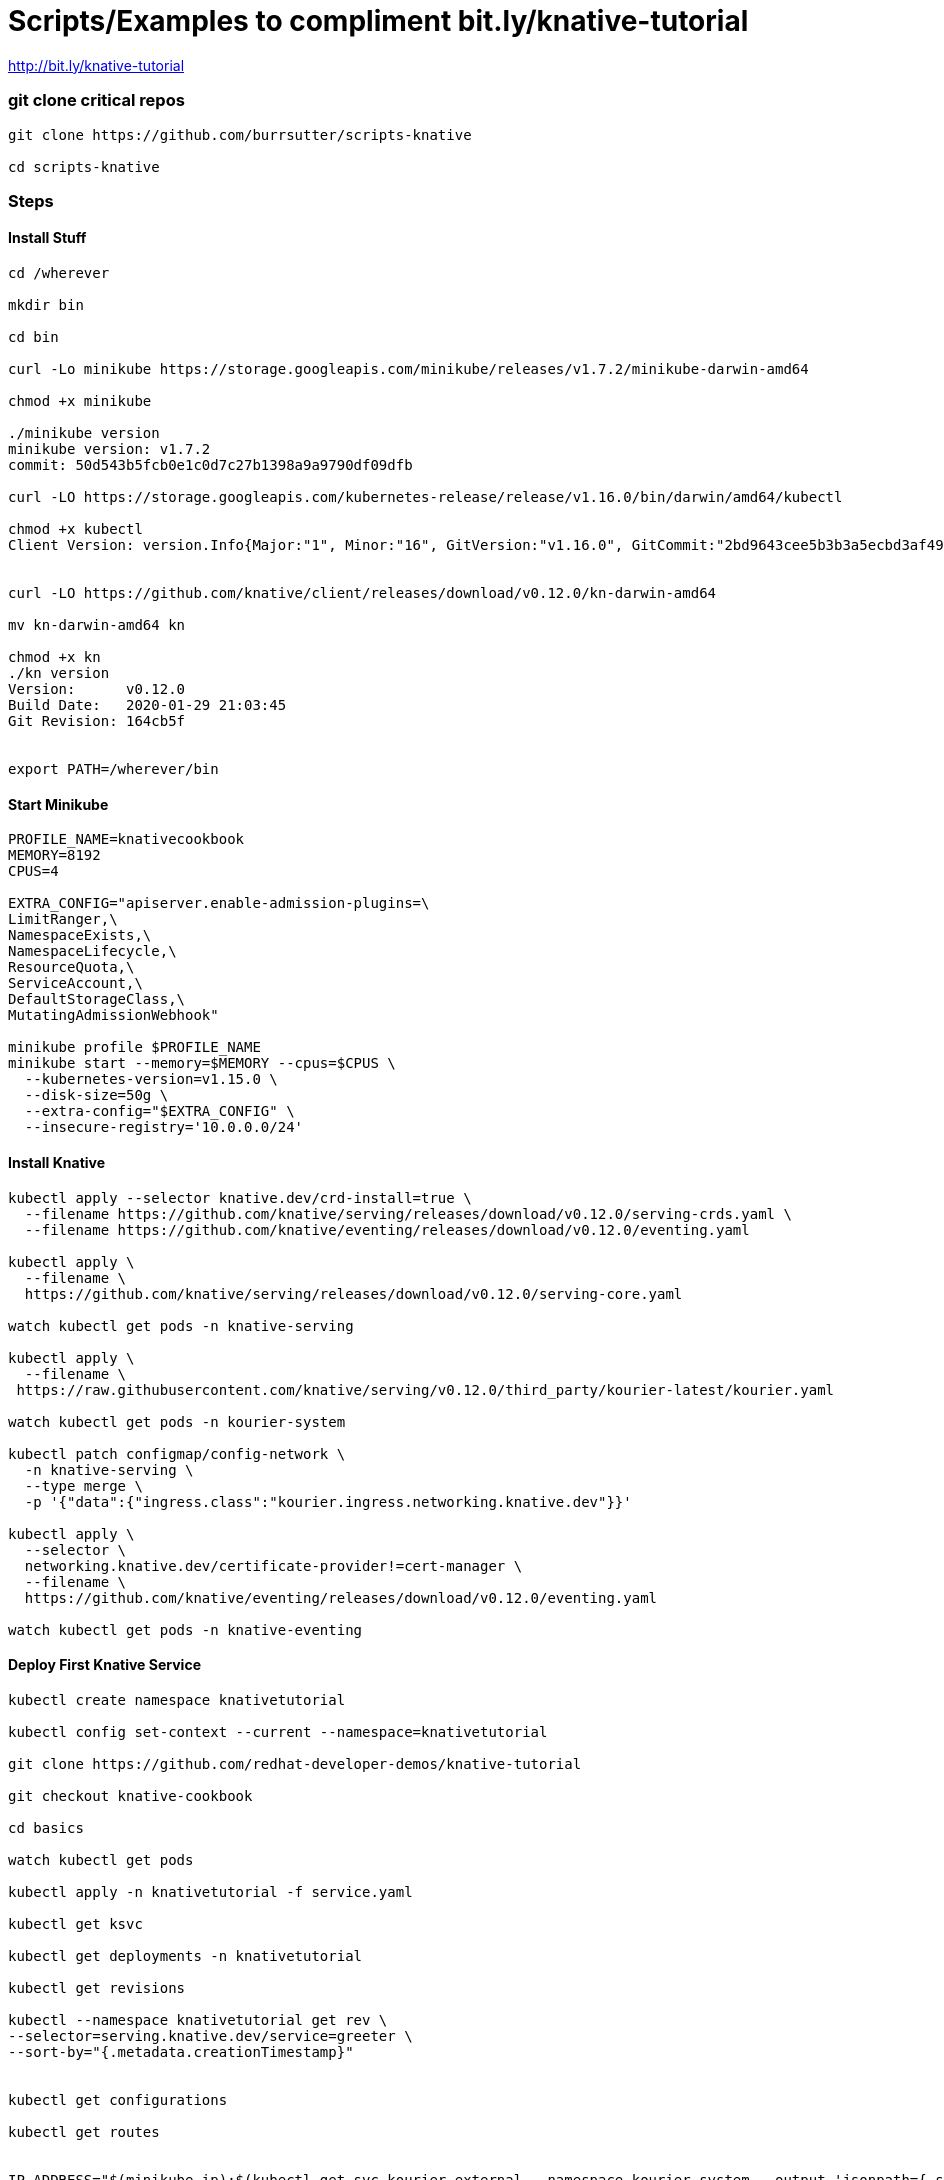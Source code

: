 = Scripts/Examples to compliment bit.ly/knative-tutorial

http://bit.ly/knative-tutorial

=== git clone critical repos

----

git clone https://github.com/burrsutter/scripts-knative

cd scripts-knative
----


=== Steps

==== Install Stuff
----
cd /wherever

mkdir bin

cd bin

curl -Lo minikube https://storage.googleapis.com/minikube/releases/v1.7.2/minikube-darwin-amd64

chmod +x minikube

./minikube version
minikube version: v1.7.2
commit: 50d543b5fcb0e1c0d7c27b1398a9a9790df09dfb

curl -LO https://storage.googleapis.com/kubernetes-release/release/v1.16.0/bin/darwin/amd64/kubectl 

chmod +x kubectl
Client Version: version.Info{Major:"1", Minor:"16", GitVersion:"v1.16.0", GitCommit:"2bd9643cee5b3b3a5ecbd3af49d09018f0773c77", GitTreeState:"clean", BuildDate:"2019-09-18T14:36:53Z", GoVersion:"go1.12.9", Compiler:"gc", Platform:"darwin/amd64"}


curl -LO https://github.com/knative/client/releases/download/v0.12.0/kn-darwin-amd64

mv kn-darwin-amd64 kn

chmod +x kn
./kn version
Version:      v0.12.0
Build Date:   2020-01-29 21:03:45
Git Revision: 164cb5f


export PATH=/wherever/bin
----

==== Start Minikube
----
PROFILE_NAME=knativecookbook
MEMORY=8192
CPUS=4

EXTRA_CONFIG="apiserver.enable-admission-plugins=\
LimitRanger,\
NamespaceExists,\
NamespaceLifecycle,\
ResourceQuota,\
ServiceAccount,\
DefaultStorageClass,\
MutatingAdmissionWebhook"

minikube profile $PROFILE_NAME
minikube start --memory=$MEMORY --cpus=$CPUS \
  --kubernetes-version=v1.15.0 \
  --disk-size=50g \
  --extra-config="$EXTRA_CONFIG" \
  --insecure-registry='10.0.0.0/24'
  
----
==== Install Knative

----  
kubectl apply --selector knative.dev/crd-install=true \
  --filename https://github.com/knative/serving/releases/download/v0.12.0/serving-crds.yaml \
  --filename https://github.com/knative/eventing/releases/download/v0.12.0/eventing.yaml
  
kubectl apply \
  --filename \
  https://github.com/knative/serving/releases/download/v0.12.0/serving-core.yaml
  
watch kubectl get pods -n knative-serving  
  
kubectl apply \
  --filename \
 https://raw.githubusercontent.com/knative/serving/v0.12.0/third_party/kourier-latest/kourier.yaml
 
watch kubectl get pods -n kourier-system
    
kubectl patch configmap/config-network \
  -n knative-serving \
  --type merge \
  -p '{"data":{"ingress.class":"kourier.ingress.networking.knative.dev"}}'
  
kubectl apply \
  --selector \
  networking.knative.dev/certificate-provider!=cert-manager \
  --filename \
  https://github.com/knative/eventing/releases/download/v0.12.0/eventing.yaml
  
watch kubectl get pods -n knative-eventing  
  
----
==== Deploy First Knative Service
----  
kubectl create namespace knativetutorial

kubectl config set-context --current --namespace=knativetutorial

git clone https://github.com/redhat-developer-demos/knative-tutorial

git checkout knative-cookbook

cd basics 

watch kubectl get pods

kubectl apply -n knativetutorial -f service.yaml

kubectl get ksvc

kubectl get deployments -n knativetutorial

kubectl get revisions

kubectl --namespace knativetutorial get rev \
--selector=serving.knative.dev/service=greeter \
--sort-by="{.metadata.creationTimestamp}"


kubectl get configurations

kubectl get routes


IP_ADDRESS="$(minikube ip):$(kubectl get svc kourier-external --namespace kourier-system --output 'jsonpath={.spec.ports[?(@.port==80)].nodePort}')"

http $IP_ADDRESS 'Host:greeter.knativetutorial.example.com'

# OR

curl -H "Host:greeter.knativetutorial.example.com" $IP_ADDRESS
----
==== Deploy 2nd Revision
----
kubectl apply -n knativetutorial -f service-env.yaml

kubectl get ksvc


kubectl --namespace knativetutorial get rev \
--selector=serving.knative.dev/service=greeter \
--sort-by="{.metadata.creationTimestamp}"

kubectl get deployments

curl -H "Host:greeter.knativetutorial.example.com" $IP_ADDRESS

----
==== Shift Traffic 
----

kn service update greeter --traffic greeter-v1=100,greeter-v2=0

curl -H "Host:greeter.knativetutorial.example.com" $IP_ADDRESS

kn service update greeter --traffic greeter-v1=0,greeter-v2=100

curl -H "Host:greeter.knativetutorial.example.com" $IP_ADDRESS

----

==== kn cli
----
kn version

# create a Knative Service, no YAML

kn service create greeter --namespace knativetutorial --image quay.io/rhdevelopers/knative-tutorial-greeter:quarkus

kn service list

IP_ADDRESS="$(minikube ip):$(kubectl get svc kourier-external --namespace kourier-system --output 'jsonpath={.spec.ports[?(@.port==80)].nodePort}')"

http $IP_ADDRESS 'Host:greeter.knativetutorial.example.com'

kn service delete greeter
----

==== Knative Scaling
----
cd scaling

kubectl apply -f service-10.yaml

kubectl get ksvc

curl -H "Host:prime-generator.knativetutorial.example.com" $IP_ADDRESS

curl -H "Host:prime-generator.knativetutorial.example.com" $IP_ADDRESS/?sleep=3&upto=10000&memload=100

brew install hey

hey -c 50 -z 10s \
  -H "Host:prime-generator.knativetutorial.example.com" \
  "http://${IP_ADDRESS}/?sleep=3&upto=10000&memload=100"
  
siege -r 1 -c 30 -d 2 -v -H "Host:prime-generator.knativetutorial.example.com"  http://${IP_ADDRESS}/?sleep=3&upto=10000&memload=100

watch kubectl get pods
NAME                                            READY   STATUS    RESTARTS   AGE
prime-generator-v1-deployment-954dd97b4-cf6sc   2/2     Running   0          44s
prime-generator-v1-deployment-954dd97b4-lhrvn   2/2     Running   0          42s
prime-generator-v1-deployment-954dd97b4-mbk5z   2/2     Running   0          47s
prime-generator-v1-deployment-954dd97b4-n6tr6   2/2     Running   0          42s
prime-generator-v1-deployment-954dd97b4-pjhzt   2/2     Running   0          44s



kubectl apply -n knativetutorial -f service-min-max-scale.yaml


curl -H "Host:prime-generator.knativetutorial.example.com" $IP_ADDRESS/?sleep=3&upto=10000&memload=100



kubectl -n knativetutorial delete services.serving.knative.dev greeter  &&\
kubectl -n knativetutorial delete services.serving.knative.dev prime-generator

----
==== Knative Eventing

----
kubens knativetutorial

kubectl apply -f eventing-hello-sink.yaml 

curl -H "Host:eventinghello.knativetutorial.example.com" $IP_ADDRESS

kubectl apply -f eventinghello-source.yaml


----
=== Knative kafka

----
kubens kafka

curl -L https://github.com/strimzi/strimzi-kafka-operator/releases/download/0.16.2/strimzi-cluster-operator-0.16.2.yaml \
  | sed 's/namespace: .*/namespace: kafka/' \
  | kubectl apply -n kafka -f -

cd eventing

kubectl -n kafka apply -f kafka-broker-my-cluster.yaml

watch kubectl get pods

kubectl get kafkas

kubectl -n kafka create -f kafka-topic-my-topic.yaml

kubectl -n kafka  get kafkatopics

kubectl exec -it -c kafka my-cluster-kafka-0 -- bin/kafka-topics.sh --zookeeper localhost:2181 --describe --topic my-topic

Topic: my-topic	PartitionCount: 10	ReplicationFactor: 1	Configs:

export TUTORIAL_HOME=/Users/burrsutter/11steps/knative-tutorial

$TUTORIAL_HOME/bin/kafka-producer.sh

$TUTORIAL_HOME/bin/kafka-consumer.sh

kubectl apply \
-f https://github.com/knative/eventing-contrib/\
releases/download/v0.12.2/kafka-source.yaml

watch kubectl get pods -n knative-sources

watch kubectl get pods -n knative-eventing


curl -L "https://github.com/knative/eventing-contrib/\
releases/download/v0.12.2/kafka-channel.yaml" \
 | sed 's/REPLACE_WITH_CLUSTER_URL/my-cluster-kafka-bootstrap.kafka:9092/' \
 | kubectl apply --filename -
 
kubectl api-resources --api-group='sources.eventing.knative.dev'

kubectl api-resources --api-group='messaging.knative.dev'

kubectl apply -f eventing-hello-sink.yaml 

stern eventinghello

curl -H "Host:eventinghello.kafka.example.com" $IP_ADDRESS

allow it to scale to zero

kubectl apply -f eventinghello-source.yaml

see if cron starts it up

kubectl delete -f eventinghello-source.yaml

kubectl apply -f mykafka-source.yaml

$TUTORIAL_HOME/bin/kafka-producer.sh

{"hey": "duniya"}
{"bonjour":"le monde"}
{"hola":"mundo"}

kubectl -n kafka run kafka-spammer --image=quay.io/burrsutter/kafkaspammer:1.0.2
KAFKA_SPAMMER_POD=$(kubectl -n kafka get pod -l "run=kafka-spammer" \
 -o jsonpath='{.items[0].metadata.name}')
 
kubectl -n kafka exec -it $KAFKA_SPAMMER_POD -- /bin/sh

curl localhost:8080/3
----

==== Tekton Pipelines

http://bit.ly/tkn-tutorial